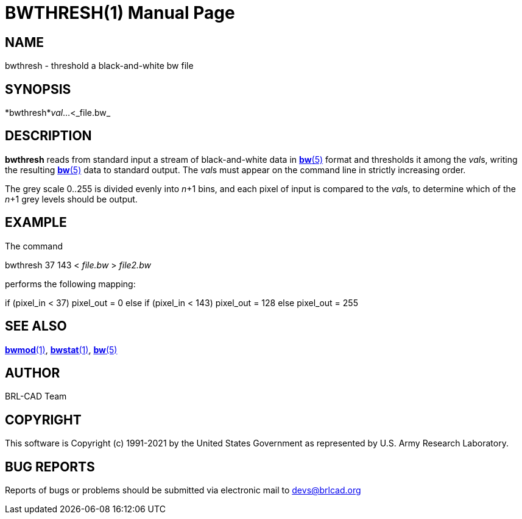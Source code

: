 = BWTHRESH(1)
BRL-CAD Team
:doctype: manpage
:man manual: BRL-CAD
:man source: BRL-CAD
:page-layout: base

== NAME

bwthresh - threshold a black-and-white bw file

== SYNOPSIS

*bwthresh*_val_...<_file.bw_

== DESCRIPTION

[cmd]*bwthresh* reads from standard input a stream of black-and-white data in xref:man:5/bw.adoc[*bw*(5)] format and thresholds it among the __val__s, writing the resulting xref:man:5/bw.adoc[*bw*(5)] data to standard output. The __val__s must appear on the command line in strictly increasing order.

The grey scale 0..255 is divided evenly into __n__+1 bins, and each pixel of input is compared to the __val__s, to determine which of the __n__+1 grey levels should be output.

== EXAMPLE

The command

bwthresh 37 143 < _file.bw_ > _file2.bw_

performs the following mapping:

if (pixel_in < 37) pixel_out = 0 else if (pixel_in < 143) pixel_out = 128 else pixel_out = 255

== SEE ALSO

xref:man:1/bwmod.adoc[*bwmod*(1)], xref:man:1/bwstat.adoc[*bwstat*(1)], xref:man:5/bw.adoc[*bw*(5)]

== AUTHOR

BRL-CAD Team

== COPYRIGHT

This software is Copyright (c) 1991-2021 by the United States Government as represented by U.S. Army Research Laboratory.

== BUG REPORTS

Reports of bugs or problems should be submitted via electronic mail to mailto:devs@brlcad.org[]